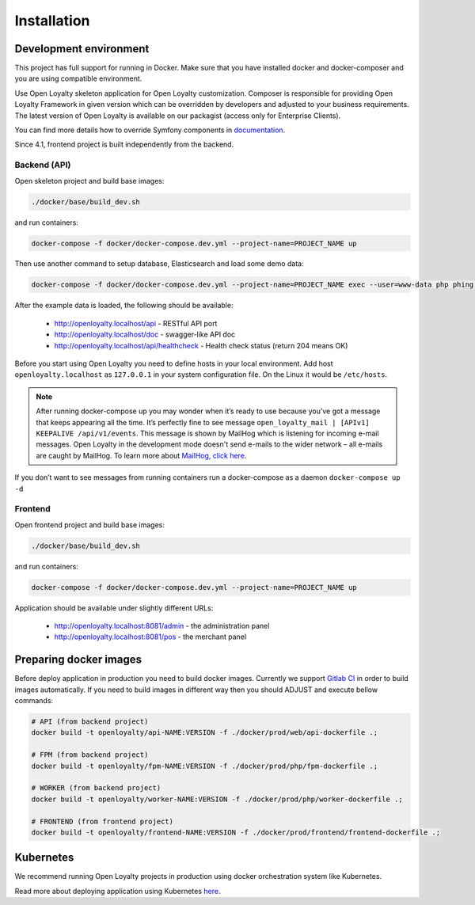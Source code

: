 Installation
============

Development environment
-----------------------

This project has full support for running in Docker. Make sure that you have installed docker and docker-composer and
you are using compatible environment.

Use Open Loyalty skeleton application for Open Loyalty customization. Composer is responsible for providing Open Loyalty
Framework in given version which can be overridden by developers and adjusted to your business requirements. The latest
version of Open Loyalty is available on our packagist (access only for Enterprise Clients).

You can find more details how to override Symfony components in `documentation <https://symfony.com/doc/4.4/bundles/override.html>`_.

Since 4.1, frontend project is built independently from the backend.

Backend (API)
^^^^^^^^^^^^^

Open skeleton project and build base images:

.. code-block:: bash

  ./docker/base/build_dev.sh

and run containers:

.. code-block:: bash

  docker-compose -f docker/docker-compose.dev.yml --project-name=PROJECT_NAME up

Then use another command to setup database, Elasticsearch and load some demo data:

.. code-block:: bash

  docker-compose -f docker/docker-compose.dev.yml --project-name=PROJECT_NAME exec --user=www-data php phing setup

After the example data is loaded, the following should be available:

 * http://openloyalty.localhost/api - RESTful API port
 * http://openloyalty.localhost/doc - swagger-like API doc
 * http://openloyalty.localhost/api/healthcheck - Health check status (return 204 means OK)

Before you start using Open Loyalty you need to define hosts in your local environment.
Add host ``openloyalty.localhost`` as ``127.0.0.1`` in your system configuration file.
On the Linux it would be ``/etc/hosts``.

.. note::

    After running docker-compose up you may wonder when it’s ready to use because you’ve got a message that keeps
    appearing all the time. It’s perfectly fine to see message ``open_loyalty_mail | [APIv1] KEEPALIVE /api/v1/events``.
    This message is shown by MailHog which is listening for incoming e-mail messages. Open Loyalty in the development mode
    doesn't send e-mails to the wider network – all e-mails are caught by MailHog. To learn more about
    `MailHog, click here <https://github.com/mailhog/MailHog>`_.

If you don’t want to see messages from running containers run a docker-compose as a daemon ``docker-compose up -d``

Frontend
^^^^^^^^

Open frontend project and build base images:

.. code-block:: bash

  ./docker/base/build_dev.sh

and run containers:

.. code-block:: bash

  docker-compose -f docker/docker-compose.dev.yml --project-name=PROJECT_NAME up

Application should be available under slightly different URLs:

 * http://openloyalty.localhost:8081/admin - the administration panel
 * http://openloyalty.localhost:8081/pos - the merchant panel

Preparing docker images
-----------------------

Before deploy application in production you need to build docker images. Currently we support
`Gitlab CI <https://about.gitlab.com/product/continuous-integration/>`_ in order to build images automatically. If you
need to build images in different way then you should ADJUST and execute bellow commands:

.. code-block:: bash

  # API (from backend project)
  docker build -t openloyalty/api-NAME:VERSION -f ./docker/prod/web/api-dockerfile .;

  # FPM (from backend project)
  docker build -t openloyalty/fpm-NAME:VERSION -f ./docker/prod/php/fpm-dockerfile .;

  # WORKER (from backend project)
  docker build -t openloyalty/worker-NAME:VERSION -f ./docker/prod/php/worker-dockerfile .;

  # FRONTEND (from frontend project)
  docker build -t openloyalty/frontend-NAME:VERSION -f ./docker/prod/frontend/frontend-dockerfile .;

Kubernetes
----------

We recommend running Open Loyalty projects in production using docker orchestration system like Kubernetes.

Read more about deploying application using Kubernetes `here <./kubernetes.rst>`_.
